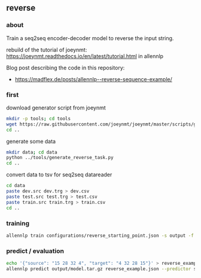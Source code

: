 #+STARTUP: showeverything
#+OPTIONS: toc:nil
#+OPTIONS: ^:nil

** reverse

*** about

Train a seq2seq encoder-decoder model to reverse the input string.

rebuild of the tutorial of joeynmt:
https://joeynmt.readthedocs.io/en/latest/tutorial.html
in allennlp

Blog post describing the code in this repository:
- https://madflex.de/posts/allennlp--reverse-sequence-example/

*** first

download generator script from joeynmt
#+BEGIN_SRC bash
mkdir -p tools; cd tools
wget https://raw.githubusercontent.com/joeynmt/joeynmt/master/scripts/generate_reverse_task.py
cd ..
#+END_SRC

generate some data
#+BEGIN_SRC bash
mkdir data; cd data
python ../tools/generate_reverse_task.py
cd ..
#+END_SRC

convert data to tsv for seq2seq datareader
#+BEGIN_SRC bash
cd data
paste dev.src dev.trg > dev.csv
paste test.src test.trg > test.csv
paste train.src train.trg > train.csv
cd ..
#+END_SRC

*** training

#+begin_src bash
allennlp train configurations/reverse_starting_point.json -s output -f
#+end_src

*** predict / evaluation

#+begin_src bash
echo '{"source": "15 28 32 4", "target": "4 32 28 15"}' > reverse_example.json
allennlp predict output/model.tar.gz reverse_example.json --predictor seq2seq
#+end_src
